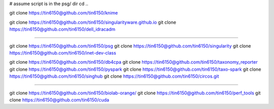 
# assume script is in the psg/ dir 
cd ..



git clone https://tin6150@github.com/tin6150/knime

git clone https://tin6150@github.com/tin6150/singularityware.github.io
git clone https://tin6150@github.com/tin6150/dell_idracadm

####

git clone https://tin6150@github.com/tin6150/psg
git clone https://tin6150@github.com/tin6150/singularity
git clone https://tin6150@github.com/tin6150/inet-dev-class

git clone https://tin6150@github.com/tin6150/db4cpa
git clone https://tin6150@github.com/tin6150/taxonomy_reporter
git clone https://tin6150@github.com/tin6150/pyspark
git clone https://tin6150@github.com/tin6150/taxo-spark
git clone https://tin6150@github.com/tin6150/singhub
git clone https://tin6150@github.com/tin6150/circos.git

####

git clone https://tin6150@github.com/tin6150/biolab-orange/
git clone https://tin6150@github.com/tin6150/perf_tools
git clone https://tin6150@github.com/tin6150/cuda
